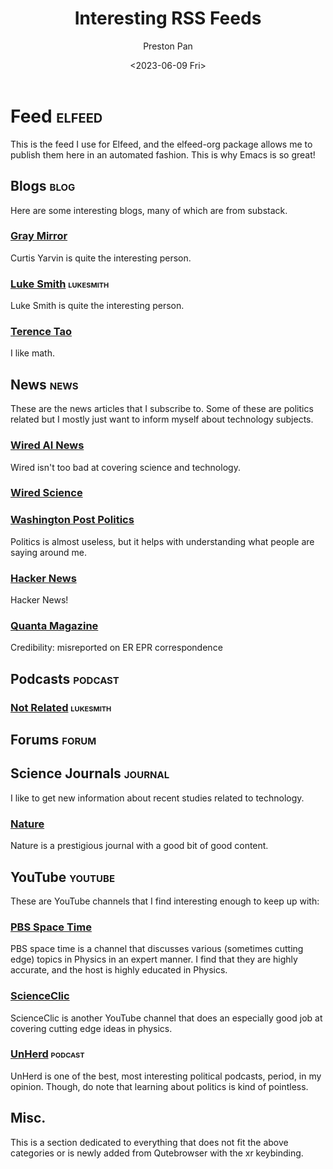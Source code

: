 #+title: Interesting RSS Feeds
#+author: Preston Pan
#+date: <2023-06-09 Fri>
#+description: My list of blogs, news sites, and channels.

#+html_head: <link rel="stylesheet" type="text/css" href="../style.css" />

* Feed :elfeed:
This is the feed I use for Elfeed, and the elfeed-org package allows me to publish
them here in an automated fashion. This is why Emacs is so great!
** Blogs :blog:
Here are some interesting blogs, many of which are from substack.
*** [[https://graymirror.substack.com/feed][Gray Mirror]]
Curtis Yarvin is quite the interesting person.
*** [[https://lukesmith.xyz/index.xml][Luke Smith]] :lukesmith:
Luke Smith is quite the interesting person.
*** [[https://terrytao.wordpress.com/feed/][Terence Tao]]
I like math.
** News :news:
These are the news articles that I subscribe to. Some of these are politics related
but I mostly just want to inform myself about technology subjects.
*** [[https://www.wired.com/feed/tag/ai/latest/rss][Wired AI News]]
Wired isn't too bad at covering science and technology.
*** [[https://www.wired.com/feed/category/science/latest/rss][Wired Science]]
*** [[https://feeds.washingtonpost.com/rss/politics?itid=lk_inline_manual_2][Washington Post Politics]]
Politics is almost useless, but it helps with understanding what people are saying around me.
*** [[https://news.ycombinator.com/rss][Hacker News]]
Hacker News!
*** [[https://api.quantamagazine.org/feed/][Quanta Magazine]]
Credibility: misreported on ER EPR correspondence
** Podcasts :podcast:
*** [[https://notrelated.xyz/rss][Not Related]] :lukesmith:
** Forums :forum:
** Science Journals :journal:
I like to get new information about recent studies related to technology.
*** [[http://www.nature.com/nmat/current_issue/rss/][Nature]]
Nature is a prestigious journal with a good bit of good content.
** YouTube :youtube:
These are YouTube channels that I find interesting enough to keep up with:
*** [[https://www.youtube.com/feeds/videos.xml?channel_id=UC7_gcs09iThXybpVgjHZ_7g][PBS Space Time]]
PBS space time is a channel that discusses various (sometimes cutting edge) topics in Physics in an expert manner.
I find that they are highly accurate, and the host is highly educated in Physics.
*** [[https://www.youtube.com/feeds/videos.xml?channel_id=UCWvq4kcdNI1r1jZKFw9TiUA][ScienceClic]]
ScienceClic is another YouTube channel that does an especially good job at covering cutting edge ideas in physics.
*** [[https://www.youtube.com/feeds/videos.xml?channel_id=UCMxiv15iK_MFayY_3fU9loQ][UnHerd]] :podcast:
UnHerd is one of the best, most interesting political podcasts, period, in my opinion. Though, do note that learning
about politics is kind of pointless.
** Misc.
This is a section dedicated to everything that does not fit the above categories
or is newly added from Qutebrowser with the xr keybinding.
